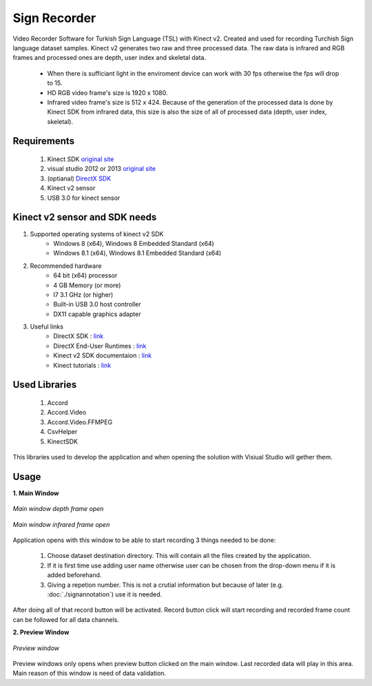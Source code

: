 ==============
Sign Recorder
==============

Video Recorder Software for Turkish Sign Language (TSL) with Kinect v2. Created and used for recording Turchish Sign language dataset samples. Kinect v2 generates two raw and three processed data. The raw data is infrared and RGB frames and processed ones are depth, user index and skeletal data.

 * When there is sufficiant light in the enviroment device can work with 30 fps otherwise the fps will drop to 15. 
 * HD RGB video frame's size is 1920 x 1080.
 * Infrared video frame's size is 512 x 424. Because of the generation of the processed data is done by Kinect SDK from infrared data, this size is also the size of all of processed data (depth, user index, skeletal). 
 

Requirements
--------------------

 #. Kinect SDK `original site <https://www.microsoft.com/en-us/download/details.aspx?id=44561>`__
 #. visual studio 2012 or 2013 `original site <https://visualstudio.microsoft.com/>`__
 #. (optianal) `DirectX SDK <https://www.microsoft.com/en-us/download/details.aspx?id=6812>`__
 #. Kinect v2 sensor
 #. USB 3.0 for kinect sensor

Kinect v2 sensor and SDK needs
-------------------------------

1. Supported operating systems of kinect v2 SDK
    - Windows 8 (x64),  Windows 8 Embedded Standard (x64)
    - Windows 8.1 (x64), Windows 8.1 Embedded Standard (x64)
2. Recommended hardware
    - 64 bit (x64) processor
    - 4 GB Memory (or more)
    - I7 3.1 GHz (or higher)
    - Built-in USB 3.0 host controller
    - DX11 capable graphics adapter
3. Useful links
    - DirectX SDK : `link <https://www.microsoft.com/en-us/download/details.aspx?id=6812>`__
    - DirectX End-User Runtimes : `link <https://www.microsoft.com/en-us/download/details.aspx?id=8109>`__
    - Kinect v2 SDK documentaion : `link <https://docs.microsoft.com/en-us/previous-versions/windows/kinect/dn799271(v%3dieb.10)>`__
    - Kinect tutorials : `link <http://kinect.github.io/tutorial/lab01/index.html>`__

Used Libraries
----------------
 #. Accord
 #. Accord.Video
 #. Accord.Video.FFMPEG
 #. CsvHelper
 #. KinectSDK

This libraries used to develop the application and when opening the solution with Visiual Studio will gether them.


Usage
--------

**1. Main Window**

.. figure:: ../images/SignRecorderAU_withDepth_2.png
    :align: center
    :alt: Application screenshot
    :figclass: align-center

    *Main window depth frame open*

.. figure:: ../images/SignRecorderAU_withInfrared_2.png
    :align: center
    :alt: Application screenshot
    :figclass: align-center

    *Main window infrared frame open*

Application opens with this window to be able to start recording 3 things needed to be done:

 1. Choose dataset destination directory. This will contain all the files created by the application.
 2. If it is first time use adding user name otherwise user can be chosen from the drop-down menu if it is added beforehand.
 3. Giving a repetion number. This is not a crutial information but because of later (e.g. :doc:`./signannotation`) use it is needed. 

After doing all of that record button will be activated. Record button click will start recording and recorded frame count can be followed for all data channels.


**2. Preview Window**

.. figure:: ../images/SignRecorderAU_Preview.png
    :align: center
    :alt: Application screenshot
    :figclass: align-center

    *Preview window*

Preview windows only opens when preview button clicked on the main window. Last recorded data will play in this area. Main reason of this window is need of data validation.

